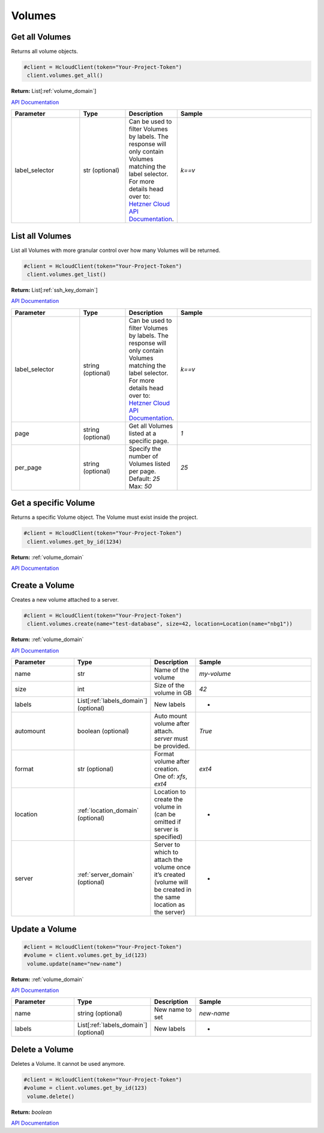 Volumes
======================


Get all Volumes
----------------

Returns all volume objects.

.. code-block:: python

  #client = HcloudClient(token="Your-Project-Token")
   client.volumes.get_all()

**Return:** List[:ref:`volume_domain`]

`API Documentation <https://docs.hetzner.cloud/#volumes-get-all-volumes>`_

.. list-table::
   :widths: 15 10 10 30
   :header-rows: 1

   * - Parameter
     - Type
     - Description
     - Sample
   * - label_selector
     - str (optional)
     - Can be used to filter Volumes by labels. The response will only contain Volumes matching the label selector. For more details head over to: `Hetzner Cloud API Documentation <https://docs.hetzner.cloud/#overview-label-selector>`_.
     - `k==v`

List all Volumes
-----------------

List all Volumes with more granular control over how many Volumes will be returned.

.. code-block:: python

  #client = HcloudClient(token="Your-Project-Token")
   client.volumes.get_list()

**Return:** List[:ref:`ssh_key_domain`]

`API Documentation <https://docs.hetzner.cloud/#volumes-get-all-volumes>`_

.. list-table::
   :widths: 15 10 10 30
   :header-rows: 1

   * - Parameter
     - Type
     - Description
     - Sample
   * - label_selector
     - string (optional)
     - Can be used to filter Volumes by labels. The response will only contain Volumes matching the label selector. For more details head over to: `Hetzner Cloud API Documentation <https://docs.hetzner.cloud/#overview-label-selector>`_.
     - `k==v`
   * - page
     - string (optional)
     - Get all Volumes listed at a specific page.
     - `1`
   * - per_page
     - string (optional)
     - Specify the number of Volumes listed per page. Default: `25` Max: `50`
     - `25`

Get a specific Volume
---------------------

Returns a specific Volume object. The Volume must exist inside the project.

.. code-block:: python

  #client = HcloudClient(token="Your-Project-Token")
   client.volumes.get_by_id(1234)

**Return:** :ref:`volume_domain`

`API Documentation <https://docs.hetzner.cloud/#volumes-get-an-volume>`_

Create a Volume
---------------------

Creates a new volume attached to a server.

.. code-block:: python

  #client = HcloudClient(token="Your-Project-Token")
   client.volumes.create(name="test-database", size=42, location=Location(name="nbg1"))

**Return:** :ref:`volume_domain`

`API Documentation <https://docs.hetzner.cloud/#volumes-create-a-volume>`_

.. list-table::
   :widths: 15 10 10 30
   :header-rows: 1

   * - Parameter
     - Type
     - Description
     - Sample
   * - name
     - str
     - Name of the volume
     - `my-volume`
   * - size
     - int
     - Size of the volume in GB
     - `42`
   * - labels
     - List[:ref:`labels_domain`] (optional)
     - New labels
     - -
   * - automount
     - boolean (optional)
     - Auto mount volume after attach. `server` must be provided.
     - `True`
   * - format
     - str (optional)
     - Format volume after creation. One of: `xfs`, `ext4`
     - `ext4`
   * - location
     - :ref:`location_domain` (optional)
     - Location to create the volume in (can be omitted if server is specified)
     - -
   * - server
     - :ref:`server_domain` (optional)
     - Server to which to attach the volume once it’s created (volume will be created in the same location as the server)
     - -

Update a Volume
-----------------
.. code-block:: python

  #client = HcloudClient(token="Your-Project-Token")
  #volume = client.volumes.get_by_id(123)
   volume.update(name="new-name")

**Return:** :ref:`volume_domain`

`API Documentation <https://docs.hetzner.cloud/#volumes-update-an-volume>`_

.. list-table::
   :widths: 15 10 10 30
   :header-rows: 1

   * - Parameter
     - Type
     - Description
     - Sample
   * - name
     - string (optional)
     - New name to set
     - `new-name`
   * - labels
     - List[:ref:`labels_domain`] (optional)
     - New labels
     - -

Delete a Volume
-----------------

Deletes a Volume. It cannot be used anymore.

.. code-block:: python

  #client = HcloudClient(token="Your-Project-Token")
  #volume = client.volumes.get_by_id(123)
   volume.delete()

**Return:** `boolean`

`API Documentation <https://docs.hetzner.cloud/#volumes-delete-an-volume>`_

